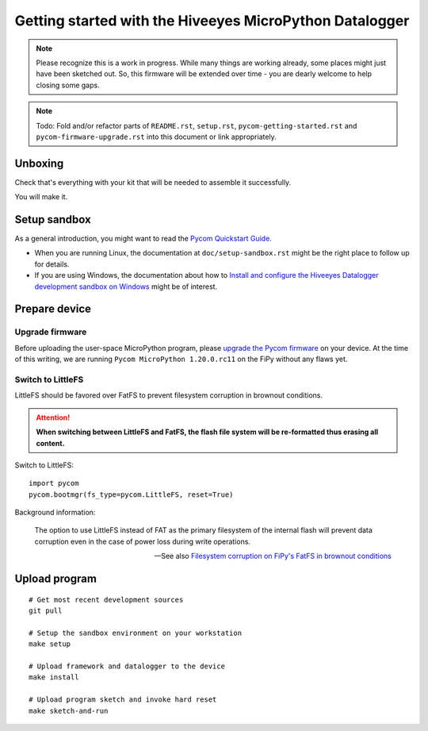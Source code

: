 ########################################################
Getting started with the Hiveeyes MicroPython Datalogger
########################################################

.. note::

    Please recognize this is a work in progress. While many things are
    working already, some places might just have been sketched out.
    So, this firmware will be extended over time - you are dearly welcome
    to help closing some gaps.

.. note::

    Todo: Fold and/or refactor parts of ``README.rst``, ``setup.rst``, ``pycom-getting-started.rst``
    and ``pycom-firmware-upgrade.rst`` into this document or link appropriately.


********
Unboxing
********
Check that's everything with your kit that
will be needed to assemble it successfully.

You will make it.


*************
Setup sandbox
*************

As a general introduction, you might want to read the `Pycom Quickstart Guide`_.

- When you are running Linux, the documentation at ``doc/setup-sandbox.rst``
  might be the right place to follow up for details.
- If you are using Windows, the documentation about how to
  `Install and configure the Hiveeyes Datalogger development sandbox on Windows`_
  might be of interest.


**************
Prepare device
**************

Upgrade firmware
================
Before uploading the user-space MicroPython program, please `upgrade the Pycom firmware`_
on your device. At the time of this writing, we are running
``Pycom MicroPython 1.20.0.rc11`` on the FiPy without any flaws yet.


Switch to LittleFS
==================
LittleFS should be favored over FatFS to prevent
filesystem corruption in brownout conditions.

.. attention::

    **When switching between LittleFS and FatFS, the flash file system
    will be re-formatted thus erasing all content.**

Switch to LittleFS::

    import pycom
    pycom.bootmgr(fs_type=pycom.LittleFS, reset=True)

Background information:

    The option to use LittleFS instead of FAT as the primary filesystem of the internal flash
    will prevent data corruption even in the case of power loss during write operations.

    -- See also `Filesystem corruption on FiPy's FatFS in brownout conditions`_


**************
Upload program
**************
::

    # Get most recent development sources
    git pull

    # Setup the sandbox environment on your workstation
    make setup

    # Upload framework and datalogger to the device
    make install

    # Upload program sketch and invoke hard reset
    make sketch-and-run



.. _Pycom Quickstart Guide: https://github.com/pycom/pycom-micropython-sigfox/blob/master/docs/pycom_esp32/getstarted.rst
.. _Install and configure the Hiveeyes Datalogger development sandbox on Windows: https://community.hiveeyes.org/t/einrichten-der-micropython-firmware-unter-win10/2110
.. _upgrade the Pycom firmware: https://github.com/hiveeyes/hiveeyes-micropython-firmware/blob/master/doc/pycom-firmware-upgrade.rst
.. _Filesystem corruption on FiPy's FatFS in brownout conditions: https://community.hiveeyes.org/t/fipy-verliert-programm-nach-power-off-durch-leeren-lipo-vermutlich-brownout-filesystem-corruption/2057
